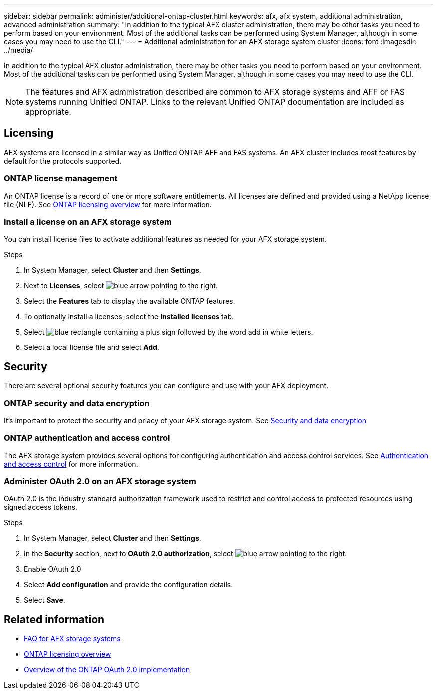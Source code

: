 ---
sidebar: sidebar
permalink: administer/additional-ontap-cluster.html
keywords: afx, afx system, additional administration, advanced administration
summary: "In addition to the typical AFX cluster administration, there may be other tasks you need to perform based on your environment. Most of the additional tasks can be performed using System Manager, although in some cases you may need to use the CLI."
---
= Additional administration for an AFX storage system cluster
:icons: font
:imagesdir: ../media/

[.lead]
In addition to the typical AFX cluster administration, there may be other tasks you need to perform based on your environment. Most of the additional tasks can be performed using System Manager, although in some cases you may need to use the CLI.

[NOTE]
The features and AFX administration described are common to AFX storage systems and AFF or FAS systems running Unified ONTAP. Links to the relevant Unified ONTAP documentation are included as appropriate.

== Licensing

AFX systems are licensed in a similar way as Unified ONTAP AFF and FAS systems. An AFX cluster includes most features by default for the protocols supported. 

=== ONTAP license management

An ONTAP license is a record of one or more software entitlements. All licenses are defined and provided using a NetApp license file (NLF). See https://docs.netapp.com/us-en/ontap/system-admin/manage-licenses-concept.html[ONTAP licensing overview^] for more information.

=== Install a license on an AFX storage system

You can install license files to activate additional features as needed for your AFX storage system.

.Steps

. In System Manager, select *Cluster* and then *Settings*.
. Next to *Licenses*, select image:icon_arrow.gif[blue arrow pointing to the right].
. Select the *Features* tab to display the available ONTAP features.
. To optionally install a licenses, select the *Installed licenses* tab.
. Select image:icon_add_blue_bg.png[blue rectangle containing a plus sign followed by the word add in white letters].
. Select a local license file and select *Add*.

== Security

There are several optional security features you can configure and use with your AFX deployment.

=== ONTAP security and data encryption

It's important to protect the security and priacy of your AFX storage system. See https://docs.netapp.com/us-en/ontap/security-encryption/index.html[Security and data encryption^]

=== ONTAP authentication and access control

The AFX storage system provides several options for configuring authentication and access control services. See https://docs.netapp.com/us-en/ontap/authentication-access-control/index.html[Authentication and access control^] for more information.

=== Administer OAuth 2.0 on an AFX storage system

OAuth 2.0 is the industry standard authorization framework used to restrict and control access to protected resources using signed access tokens.

.Steps

. In System Manager, select *Cluster* and then *Settings*.
. In the *Security* section, next to *OAuth 2.0 authorization*, select image:icon_arrow.gif[blue arrow pointing to the right].
. Enable OAuth 2.0
. Select *Add configuration* and provide the configuration details.
. Select *Save*.

== Related information

* link:../faq-ontap-afx.html[FAQ for AFX storage systems]
* link:../system-admin/manage-licenses-concept.html[ONTAP licensing overview^]
* https://docs.netapp.com/us-en/ontap/authentication/overview-oauth2.html[Overview of the ONTAP OAuth 2.0 implementation^]
